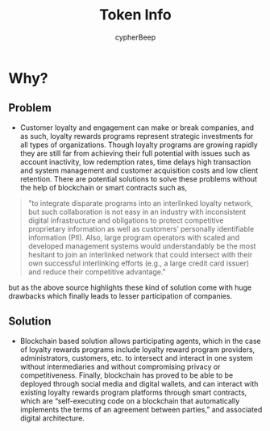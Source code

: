 #+TITLE: Token Info
#+AUTHOR: cypherBeep
#+STARTUP: overview
#+OPTIONS: toc:nil

* Why?
** Problem
- Customer loyalty and engagement can make or break companies, and as such, loyalty rewards programs represent strategic investments for all types of organizations. Though loyalty programs are growing rapidly they are still far from achieving their full potential with issues such as account inactivity, low redemption rates, time delays high transaction and system management and customer acquisition costs and low client retention. There are potential solutions to solve these problems without the help of blockchain or smart contracts such as,


     #+BEGIN_QUOTE
  "to integrate disparate programs into an interlinked loyalty network, but such collaboration is not easy in an industry with inconsistent digital infrastructure and obligations to protect competitive proprietary information as well as customers’ personally identifiable information (PII). Also, large program operators with scaled and developed management systems would understandably be the most hesitant to join an interlinked network that could intersect with their own successful interlinking efforts (e.g., a large credit card issuer) and reduce their competitive advantage."
    #+END_QUOTE


  but as the above source highlights these kind of solution come with huge drawbacks which finally leads to lesser participation of companies.

** Solution
- Blockchain based solution allows participating agents, which in the case of loyalty rewards programs include loyalty reward program providers, administrators, customers, etc. to intersect and interact in one system without intermediaries and without compromising privacy or competitiveness. Finally, blockchain has proved to be able to be deployed through social media and digital wallets, and can interact with existing loyalty rewards program platforms through smart contracts, which are “self-executing code on a blockchain that automatically implements the terms of an agreement between parties,” and associated digital architecture.
